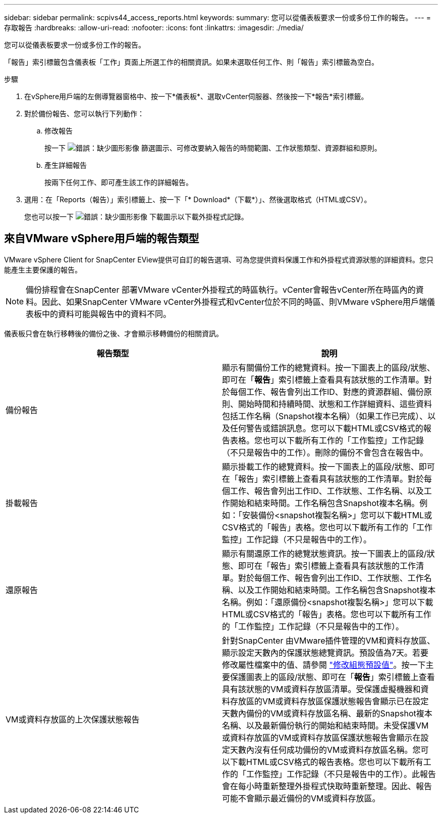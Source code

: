 ---
sidebar: sidebar 
permalink: scpivs44_access_reports.html 
keywords:  
summary: 您可以從儀表板要求一份或多份工作的報告。 
---
= 存取報告
:hardbreaks:
:allow-uri-read: 
:nofooter: 
:icons: font
:linkattrs: 
:imagesdir: ./media/


[role="lead"]
您可以從儀表板要求一份或多份工作的報告。

「報告」索引標籤包含儀表板「工作」頁面上所選工作的相關資訊。如果未選取任何工作、則「報告」索引標籤為空白。

.步驟
. 在vSphere用戶端的左側導覽器窗格中、按一下*儀表板*、選取vCenter伺服器、然後按一下*報告*索引標籤。
. 對於備份報告、您可以執行下列動作：
+
.. 修改報告
+
按一下 image:scpivs44_image41.png["錯誤：缺少圖形影像"] 篩選圖示、可修改要納入報告的時間範圍、工作狀態類型、資源群組和原則。

.. 產生詳細報告
+
按兩下任何工作、即可產生該工作的詳細報告。



. 選用：在「Reports（報告）」索引標籤上、按一下「* Download*（下載*）」、然後選取格式（HTML或CSV）。
+
您也可以按一下 image:scpivs44_image37.png["錯誤：缺少圖形影像"] 下載圖示以下載外掛程式記錄。





== 來自VMware vSphere用戶端的報告類型

VMware vSphere Client for SnapCenter EView提供可自訂的報告選項、可為您提供資料保護工作和外掛程式資源狀態的詳細資料。您只能產生主要保護的報告。


NOTE: 備份排程會在SnapCenter 部署VMware vCenter外掛程式的時區執行。vCenter會報告vCenter所在時區內的資料。因此、如果SnapCenter VMware vCenter外掛程式和vCenter位於不同的時區、則VMware vSphere用戶端儀表板中的資料可能與報告中的資料不同。

儀表板只會在執行移轉後的備份之後、才會顯示移轉備份的相關資訊。

|===
| 報告類型 | 說明 


| 備份報告 | 顯示有關備份工作的總覽資料。按一下圖表上的區段/狀態、即可在「*報告*」索引標籤上查看具有該狀態的工作清單。對於每個工作、報告會列出工作ID、對應的資源群組、備份原則、開始時間和持續時間、狀態和工作詳細資料、這些資料包括工作名稱（Snapshot複本名稱）（如果工作已完成）、以及任何警告或錯誤訊息。您可以下載HTML或CSV格式的報告表格。您也可以下載所有工作的「工作監控」工作記錄（不只是報告中的工作）。刪除的備份不會包含在報告中。 


| 掛載報告 | 顯示掛載工作的總覽資料。按一下圖表上的區段/狀態、即可在「報告」索引標籤上查看具有該狀態的工作清單。對於每個工作、報告會列出工作ID、工作狀態、工作名稱、以及工作開始和結束時間。工作名稱包含Snapshot複本名稱。例如：「安裝備份<snapshot複製名稱>」您可以下載HTML或CSV格式的「報告」表格。您也可以下載所有工作的「工作監控」工作記錄（不只是報告中的工作）。 


| 還原報告 | 顯示有關還原工作的總覽狀態資訊。按一下圖表上的區段/狀態、即可在「報告」索引標籤上查看具有該狀態的工作清單。對於每個工作、報告會列出工作ID、工作狀態、工作名稱、以及工作開始和結束時間。工作名稱包含Snapshot複本名稱。例如：「還原備份<snapshot複製名稱>」您可以下載HTML或CSV格式的「報告」表格。您也可以下載所有工作的「工作監控」工作記錄（不只是報告中的工作）。 


| VM或資料存放區的上次保護狀態報告 | 針對SnapCenter 由VMware插件管理的VM和資料存放區、顯示設定天數內的保護狀態總覽資訊。預設值為7天。若要修改屬性檔案中的值、請參閱 link:scpivs44_modify_configuration_default_values["修改組態預設值"]。按一下主要保護圖表上的區段/狀態、即可在「*報告*」索引標籤上查看具有該狀態的VM或資料存放區清單。受保護虛擬機器和資料存放區的VM或資料存放區保護狀態報告會顯示已在設定天數內備份的VM或資料存放區名稱、最新的Snapshot複本名稱、以及最新備份執行的開始和結束時間。未受保護VM或資料存放區的VM或資料存放區保護狀態報告會顯示在設定天數內沒有任何成功備份的VM或資料存放區名稱。您可以下載HTML或CSV格式的報告表格。您也可以下載所有工作的「工作監控」工作記錄（不只是報告中的工作）。此報告會在每小時重新整理外掛程式快取時重新整理。因此、報告可能不會顯示最近備份的VM或資料存放區。 
|===
